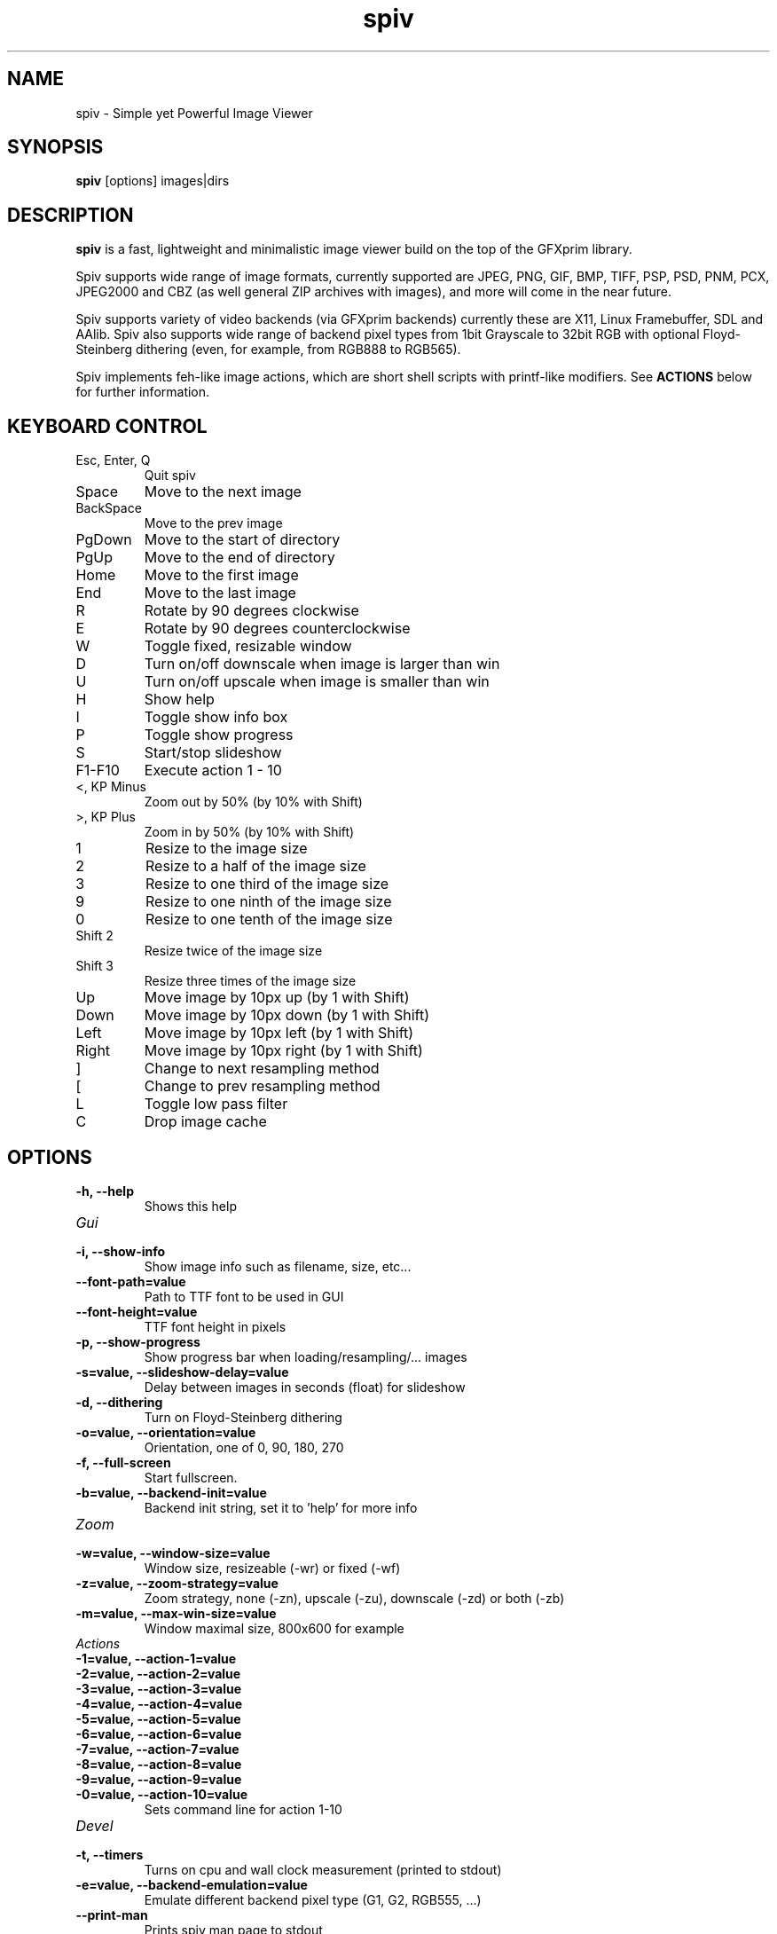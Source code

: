 .TH spiv 1 2013 GFXprim "Simple yet Powerful Image Viewer"

.SH NAME
spiv \- Simple yet Powerful Image Viewer
.SH SYNOPSIS
.B spiv
[options] images|dirs
.SH DESCRIPTION
.B spiv
is a fast, lightweight and minimalistic image viewer build on the
top of the GFXprim library.
.PP
Spiv supports wide range of image formats, currently supported are
JPEG, PNG, GIF, BMP, TIFF, PSP, PSD, PNM, PCX, JPEG2000 and CBZ
(as well general ZIP archives with images), and more will come in
the near future.
.PP
Spiv supports variety of video backends (via GFXprim backends)
currently these are X11, Linux Framebuffer, SDL and AAlib. Spiv also
supports wide range of backend pixel types from 1bit Grayscale to 32bit RGB
with optional Floyd-Steinberg dithering (even, for example, from RGB888 to RGB565).
.PP
Spiv implements feh-like image actions, which are short shell scripts with
printf-like modifiers.
See
.B ACTIONS
below for further information.

.SH KEYBOARD CONTROL
.IP "Esc, Enter, Q"
Quit spiv
.IP "Space"
Move to the next image
.IP "BackSpace"
Move to the prev image
.IP "PgDown"
Move to the start of directory
.IP "PgUp"
Move to the end of directory
.IP "Home"
Move to the first image
.IP "End"
Move to the last image
.IP "R"
Rotate by 90 degrees clockwise
.IP "E"
Rotate by 90 degrees counterclockwise
.IP "W"
Toggle fixed, resizable window
.IP "D"
Turn on/off downscale when image is larger than win
.IP "U"
Turn on/off upscale when image is smaller than win
.IP "H"
Show help
.IP "I"
Toggle show info box
.IP "P"
Toggle show progress
.IP "S"
Start/stop slideshow
.IP "F1-F10"
Execute action 1 - 10
.IP "<, KP Minus"
Zoom out by 50% (by 10% with Shift)
.IP ">, KP Plus"
Zoom in by 50% (by 10% with Shift)
.IP "1"
Resize to the image size
.IP "2"
Resize to a half of the image size
.IP "3"
Resize to one third of the image size
.IP "9"
Resize to one ninth of the image size
.IP "0"
Resize to one tenth of the image size
.IP "Shift 2"
Resize twice of the image size
.IP "Shift 3"
Resize three times of the image size
.IP "Up"
Move image by 10px up (by 1 with Shift)
.IP "Down"
Move image by 10px down (by 1 with Shift)
.IP "Left"
Move image by 10px left (by 1 with Shift)
.IP "Right"
Move image by 10px right (by 1 with Shift)
.IP "]"
Change to next resampling method
.IP "["
Change to prev resampling method
.IP "L"
Toggle low pass filter
.IP "C"
Drop image cache
.SH OPTIONS
.TP
.B  \-h, \-\-help
Shows this help
.TP
.I Gui
.TP
.B  \-i, \-\-show\-info
Show image info such as filename, size, etc...
.TP
.B  \-\-font\-path=value
Path to TTF font to be used in GUI
.TP
.B  \-\-font\-height=value
TTF font height in pixels
.TP
.B  \-p, \-\-show\-progress
Show progress bar when loading/resampling/... images
.TP
.B  \-s=value, \-\-slideshow\-delay=value
Delay between images in seconds (float) for slideshow
.TP
.B  \-d, \-\-dithering
Turn on Floyd\-Steinberg dithering
.TP
.B  \-o=value, \-\-orientation=value
Orientation, one of 0, 90, 180, 270
.TP
.B  \-f, \-\-full\-screen
Start fullscreen.
.TP
.B  \-b=value, \-\-backend\-init=value
Backend init string, set it to 'help' for more info
.TP
.I Zoom
.TP
.B  \-w=value, \-\-window\-size=value
Window size, resizeable (\-wr) or fixed (\-wf)
.TP
.B  \-z=value, \-\-zoom\-strategy=value
Zoom strategy, none (\-zn), upscale (\-zu), downscale (\-zd) or both (\-zb)
.TP
.B  \-m=value, \-\-max\-win\-size=value
Window maximal size, 800x600 for example
.TP
.I Actions
.TP
.B  \-1=value, \-\-action\-1=value
.TP
.B  \-2=value, \-\-action\-2=value
.TP
.B  \-3=value, \-\-action\-3=value
.TP
.B  \-4=value, \-\-action\-4=value
.TP
.B  \-5=value, \-\-action\-5=value
.TP
.B  \-6=value, \-\-action\-6=value
.TP
.B  \-7=value, \-\-action\-7=value
.TP
.B  \-8=value, \-\-action\-8=value
.TP
.B  \-9=value, \-\-action\-9=value
.TP
.B  \-0=value, \-\-action\-10=value
Sets command line for action 1\-10
.TP
.I Devel
.TP
.B  \-t, \-\-timers
Turns on cpu and wall clock measurement (printed to stdout)
.TP
.B  \-e=value, \-\-backend\-emulation=value
Emulate different backend pixel type (G1, G2, RGB555, ...)
.TP
.B  \-\-print\-man
Prints spiv man page to stdout
.SH CONFIGURATION FILE
Configuraton file has simple key = value syntax, keys without values are written just as key.
Lines started with # are comments.
Keys are grouped in namespaces, namespace block is started
by [NameSpace] and continues until next namespace.
.TP
.I [Gui]
.TP
.B ShowInfo
Show image info such as filename, size, etc...
.TP
.B FontPath=value
Path to TTF font to be used in GUI
.TP
.B FontHeight=value
TTF font height in pixels
.TP
.B ShowProgress
Show progress bar when loading/resampling/... images
.TP
.B SlideshowDelay=value
Delay between images in seconds (float) for slideshow
.TP
.B Dithering
Turn on Floyd-Steinberg dithering
.TP
.B Orientation=value
Orientation, one of 0, 90, 180, 270
.TP
.B FullScreen
Start fullscreen.
.TP
.B BackendInit=value
Backend init string, set it to 'help' for more info
.TP
.I [Zoom]
.TP
.B WindowSize=value
Window size, resizeable (-wr) or fixed (-wf)
.TP
.B ZoomStrategy=value
Zoom strategy, none (-zn), upscale (-zu), downscale (-zd) or both (-zb)
.TP
.B MaxWinSize=value
Window maximal size, 800x600 for example
.TP
.I [Actions]
.TP
.B 1=value
.TP
.B 2=value
.TP
.B 3=value
.TP
.B 4=value
.TP
.B 5=value
.TP
.B 6=value
.TP
.B 7=value
.TP
.B 8=value
.TP
.B 9=value
.TP
.B 10=value
Sets command line for action 1-10
.TP
.I [Devel]
.TP
.B Timers
Turns on cpu and wall clock measurement (printed to stdout)
.TP
.B BackendEmulation=value
Emulate different backend pixel type (G1, G2, RGB555, ...)
.PP
Configuration is loaded from /etc/spiv.conf
then ~/.spiv and overriden by command line parameters.

.SH ACTIONS
Actions are short shell scripts with printf-like modifiers, the 
modifiers are substituted to current image path, name, etc. and executed
by pressing function keys).
.PP
Actions could be set via command line parameters or written into the
configuration file and support following modifiers:

.PP
.B %f
Path to current image
.PP
.B %F
Shell escaped path to current image
.PP
.B %n
Current image filename without extension
.PP
.B %N
Shell escaped image filename without extension
.PP
.B %e
Current image file extension
.SH EXAMPLES
.PP
.B Shows all jpeg images in current directory
.nf
spiv *.jpg

.PP
.B Shows all images stored in zip file
.nf
spiv images.zip

.PP
.B Shows all loadable images in current directory
.nf
spiv .

.PP
.B Runs slideshow with 5 second delay
.nf
spiv -s 5 vacation/

.PP
.B Copies currently loaded image into directory 'sorted/' on pressing F1
.nf
spiv -1 'cp %F sorted' images/

.PP
.B Emulates 1-bit Grayscale display and turns on Floyd-Steinberg dithering
.nf
spiv -e G1 -d images/

.PP
.B Runs slideshow using X root window as backend window
.nf
spiv -b 'X11:use_root' -t 10 images/

.PP
.B Same as above but works in KDE

.nf
spiv -b 'X11:create_root' -t 10 images/

.SH BUGS
Bugs happen. If you find one, report it on the GFXprim mailing list at
.I gfxprim@ucw.cz
.SH AUTHORS
Spiv is developed by Cyril Hrubis <metan@ucw.cz>
.PP
GFXprim was/is developed by:
.PP
.nf
Cyril Hrubis <metan@ucw.cz>
.nf
Jiri "BlueBear" Dluhos <jiri.bluebear.dluhos@gmail.com>
.nf
Tomas Gavenciak <gavento@ucw.cz>

